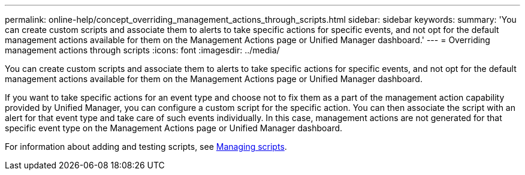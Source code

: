 ---
permalink: online-help/concept_overriding_management_actions_through_scripts.html
sidebar: sidebar
keywords: 
summary: 'You can create custom scripts and associate them to alerts to take specific actions for specific events, and not opt for the default management actions available for them on the Management Actions page or Unified Manager dashboard.'
---
= Overriding management actions through scripts
:icons: font
:imagesdir: ../media/

[.lead]
You can create custom scripts and associate them to alerts to take specific actions for specific events, and not opt for the default management actions available for them on the Management Actions page or Unified Manager dashboard.

If you want to take specific actions for an event type and choose not to fix them as a part of the management action capability provided by Unified Manager, you can configure a custom script for the specific action. You can then associate the script with an alert for that event type and take care of such events individually. In this case, management actions are not generated for that specific event type on the Management Actions page or Unified Manager dashboard.

For information about adding and testing scripts, see xref:concept_managing_scripts.adoc[Managing scripts].
